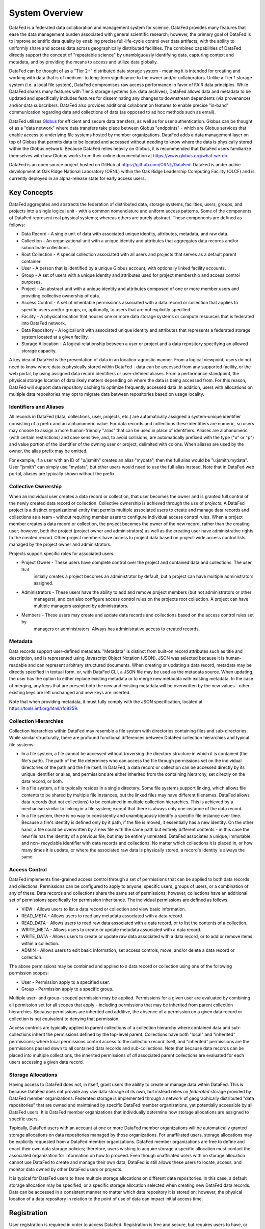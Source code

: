 ===============
System Overview
===============

DataFed is a federated data collaboration and management system for science. DataFed provides
many features that ease the data management burden associated with general scientific research;
however, the primary goal of DataFed is to improve scientific data quality by enabling precise
full-life-cycle control over data artifacts, with the ability to uniformly share and access data
across geographically distributed facilities. The combined capabilities of DataFed directly support
the concept of "repeatable science" by unambiguously identifying data, capturing context and
metadata, and by providing the means to access and utilize data globally.

DataFed can be thought of as a "Tier 2+" distributed data storage system - meaning it is intended
for creating and working with data that is of medium- to long-term significance to the owner and/or
collaborators. Unlike a Tier 1 storage system (i.e. a local file system), DataFed compromises raw
access performance in favor of FAIR data principles. While DataFed shares many features with Tier 3
storage systems (i.e. data archives), DataFed allows data and metadata to be updated and specifically
includes features for disseminating any changes to downstream dependents (via provenance) and/or data
subscribers. DataFed also provides additional collaboration features to enable precise "in-band"
communication regarding data and collections of data (as opposed to ad hoc methods such as email).

DataFed utilizes `Globus <https://www.globus.org>`_ for efficient and secure data transfers, as well as
for user authentication. Globus can be thought of as a "data network" where data transfers take place
between Globus "endpoints" - which are Globus services that enable access to underlying file systems
hosted by member organizations. DataFed adds a data management layer on top of Globus that permits data
to be located and accessed without needing to know where the data is physically stored within the Globus
network. Because DataFed relies heavily on Globus, it is recommended that DataFed users familiarize
themselves with how Globus works from their online documentation at `<https://www.globus.org/what-we-do>`_.

DataFed is an open source project hosted on GitHub at `<https://github.com/ORNL/DataFed>`_. DataFed is
under active development at Oak Ridge National Laboratory (ORNL) within the Oak Ridge Leadership
Computing Facility (OLCF) and is currently deployed in an alpha-release state for early access users.

************
Key Concepts
************

DataFed aggregates and abstracts the federation of distributed data, storage systems, facilities, users, groups,
and projects into a single logical unit - with a common nomenclature and uniform access patterns. Some of the
components of DataFed represent real physical systems; whereas others are purely abstract. These components are
defined as follows:

* Data Record - A single unit of data with associated unique identity, attributes, metadata, and raw data.
* Collection - An organizational unit with a unique identity and attributes that aggregates data records and/or subordinate collections.
* Root Collection - A special collection associated with all users and projects that serves as a default parent container.
* User - A person that is identified by a unique Globus account, with optionally linked facility accounts.
* Group - A set of users with a unique identity and attributes used for project membership and access control purposes.
* Project - An abstract unit with a unique identity and attributes composed of one or more member users and providing collective ownership of data.
* Access Control - A set of inheritable permissions associated with a data record or collection that applies to specific users and/or groups, or, optionally, to users that are not explicitly specified.
* Facility - A physical location that houses one or more data storage systems or compute resources that is federated into DataFed network.
* Data Repository - A logical unit with associated unique identity and attributes that represents a federated storage system located at a given facility.
* Storage Allocation - A logical relationship between a user or project and a data repository specifying an allowed storage capacity.

A key idea of DataFed is the presentation of data in an location-agnostic manner. From a logical viewpoint,
users do not need to know where data is physically stored within DataFed - data can be accessed from any supported
facility, or the web portal, by using assigned data record identifiers or user-defined aliases. From a performance
standpoint, the physical storage location of data likely matters depending on where the data is being accessed from.
For this reason, DataFed will support data repository caching to optimize frequently accessed data. In addition, users
with allocations on multiple data repositories may opt to migrate data between repositories based on usage locality.

Identifiers and Aliases
=======================

All records in DataFed (data, collections, user, projects, etc.) are automatically assigned a system-unique identifier
consisting of a prefix and an alphanumeric value. For data records and collections these identifiers are numeric, so
users may choose to assign a more human-friendly "alias" that can be used in place of identifiers. Aliases are alphanumeric
(with certain restrictions) and case sensitive, and, to avoid collisions, are automatically prefixed with the type ("u" or
"p") and value portion of the identifier of the owning user or project, delimited with colons. When aliases are used by the
owner, the alias prefix may be omitted.

For example, if a user with an ID of "u/jsmith" creates an alias "mydata", then the full alias would be "u:jsmith:mydata".
User "jsmith" can simply use "mydata", but other users would need to use the full alias instead. Note that in DataFed web
portal, aliases are typically shown without the prefix.

Collective Ownership
====================

When an individual user creates a data record or collection, that user becomes the owner and is granted full control of
the newly created data record or collection. Collective ownership is achieved through the use of *projects*. A DataFed
project is a distinct organizational entity that permits multiple associated users to create and manage data records and
collections as a team - without requiring member users to configure individual access control rules. When a project member
creates a data record or collection, the project becomes the owner of the new record, rather than the creating user;
however, both the project (project owner and administrators) as well as the creating user have administrative rights to the
created record. Other project members have access to project data based on project-wide access control lists managed by the
project owner and administrators.

Projects support specific roles for associated users:

* Project Owner - These users have complete control over the project and contained data and collections. The user that
    initially creates a project becomes an administrator by default, but a project can have multiple administrators assigned.
* Administrators - These users have the ability to add and remove project members (but not administrators or other
    managers), and can also configure access control rules on the projects root collection. A project can have multiple
    managers assigned by administrators.
* Members - These users may create and update data records and collections based on the access control rules set by
    managers or administrators. Always has administrative access to created records.

Metadata
========

Data records support user-defined metadata. "Metadata" is distinct from built-on record attributes such as title and description,
and is represented using Javascript Object Notation (JSON). JSON was selected because it is human-readable and can represent
arbitrary structured documents. When creating or updating a data record, metadata may be directly specified in textual form, or,
with DataFed CLI, a JSON file may be used as the metadata source. When updating, the user has the option to either replace existing
metadata or to merge new metadata with existing metadata. In the case of merging, any keys that are present both the new and
existing metadata will be overwritten by the new values - other existing keys are left unchanged and new keys are inserted.

Note that when providing metadata, it must fully comply with the JSON specification, located at `<https://tools.ietf.org/html/rfc8259>`_.

Collection Hierarchies
======================

Collection hierarchies within DataFed may resemble a file system with directories containing files and sub-directories.
While similar structurally, there are profound functional differences between DataFed collection hierarchies and typical
file systems:

* In a file system, a file cannot be accessed without *traversing* the directory structure in which it is contained
  (the file's path). The path of the file determines who can access the file through permissions set on
  the individual directories of the path and the file itself. In DataFed, a data record or collection can be accessed
  directly by its unique identifier or alias, and permissions are either inherited from the containing hierarchy, set
  directly on the data record, or both.
* In a file system, a file typically resides in a single directory. Some file systems support linking, which allows file
  contents to be shared by multiple file instances, but the linked files may have different filenames. DataFed allows
  data records (but not collections) to be contained in multiple collection hierarchies. This is achieved by a mechanism
  similar to linking in a file system; except that there is always only one instance of the data record.
* In a file system, there is no way to consistently and unambiguously identify a specific file instance over time. Because
  a file's identity is defined only by it path, if the file is moved, it essentially has a new identity. On the other hand,
  a file could be overwritten by a new file with the same path but entirely different contents - in this case the new file
  has the identity of a previous file, but may be entirely unrelated. DataFed associates a unique, immutable, and non-
  recyclable identifier with data records and collections. No matter which collections it is placed in, or how many times
  it is update, or where the associated raw data is physically stored, a record's identity is always the same.


Access Control
==============

DataFed implements fine-grained access control through a set of permissions that can be applied to both data records and 
ollections. Permissions can be configured to apply to anyone, specific users, groups of users, or a combination of any of
these. Data records and collections share the same set of permissions; however, collections have an additional set of
permissions specifically for permission inheritance. The individual permissions are defined as follows:

* VIEW - Allows users to list a data record or collection and view basic information.
* READ_META - Allows users to read any metadata associated with a data record.
* READ_DATA - Allows users to read raw data associated with a data record, or to list the contents of a collection.
* WRITE_META - Allows users to create or update metadata associated with a data record.
* WRITE_DATA - Allows users to create or update raw data associated with a data record, or to add or remove items within a collection.
* ADMIN - Allows users to edit basic information, set access controls, move, and/or delete a data record or collection.

The above permissions may be combined and applied to a data record or collection using one of the following permission scopes:

* User - Permission apply to a specified user.
* Group - Permission apply to a specific group.

Multiple user- and group- scoped permission may be applied. Permissions for a given user are evaluated by combining all
permission set for all scopes that apply - including permissions that may be inherited from parent collection hierarchies.
Because permissions are inherited and additive, the absence of a permission on a given data record or collection is not
equivalent to denying that permission.

Access controls are typically applied to parent collections of a collection hierarchy where contained data and sub-collections
inherit the permissions defined by the top-level parent. Collections have both "local" and "inherited" permissions; where
local permissions control access to the collection record itself, and "inherited" permissions are the permissions passed
down to all contained data records and sub-collections. Note that because data records can be placed into multiple collections,
the inherited permissions of *all* associated parent collections are evaluated for each users accessing a given data record.

Storage Allocations
===================

Having access to DataFed does not, in itself, grant users the ability to create or manage data within DataFed. This is because
DataFed does not provide any raw data storage of its own, but instead relies on *federated* storage provided by DataFed member
organizations. Federated storage is implemented through a network of geographically distributed "data repositories" that are
owned and maintained by specific DataFed member organizations, yet potentially accessible by all DataFed users. It is DataFed
member organizations that individually determine how storage allocations are assigned to specific users.

Typically, DataFed users with an account at one or more DataFed member organizations will be automatically granted storage
allocations on data repositories managed by those organizations. For unaffiliated users, storage allocations may be explicitly
requested from a DataFed member organizations. DataFed member organizations are free to define and enact their own data storage
policies; therefore, users wishing to acquire storage a specific allocation must contact the associated organization for
information on how to proceed. Even though unaffiliated users with no storage allocation cannot use DataFed to create and manage
their own data, DataFed is still allows these users to locate, access, and monitor data owned by other DataFed users or projects.

It is typical for DataFed users to have multiple storage allocations on different data repositories. In this case, a default
storage allocation may be specified, or a specific storage allocation selected when creating new DataFed data records. Data can
be accessed in a consistent manner no matter which data repository it is stored on; however, the physical location of a data
repository in relation to the point of use of data can impact initial access time.

************
Registration
************

User registration is required in order to access DataFed. Registration is free and secure, but requires users to have, or obtain,
a free `Globus <https://www.globus.org>`_ account. Many universities and research facilities, worldwide, are "member organizations"
of Globus and typically provide Globus accounts for their students, staff, and/or users. If your home institute does not provide
Globus accounts, you can obtain a personal Globus account through Globus ID, located `here <https://www.globusid.org>`_.

DataFed registration utilizes a standard Globus authentication and authorization process. When you click the "register" button on
DataFed welcome page, you will be redirected to Globus for authentication (log-in) based on your Globus account. Globus will then
ask you to authorize DataFed to access your Globus identity and to allow DataFed to transfer data on your behalf. Once this process
is complete, you will be redirected to a DataFed post-registration page where you will create a DataFed password. This password is
only used when manually authenticating from DataFed command-line interface, and it can be updated from DataFed Web Portal at any
time.

Note that DataFed will only initiate data transfers when you (or a process running as you) explicitly request it to. Further,
DataFed data transfers are constrained to be between DataFed data storage repositories and Globus endpoints that you have pre-authorized
(or "activated") for access. Globus end-point activation is transient and access will expire within a period determined by the host
institute.

